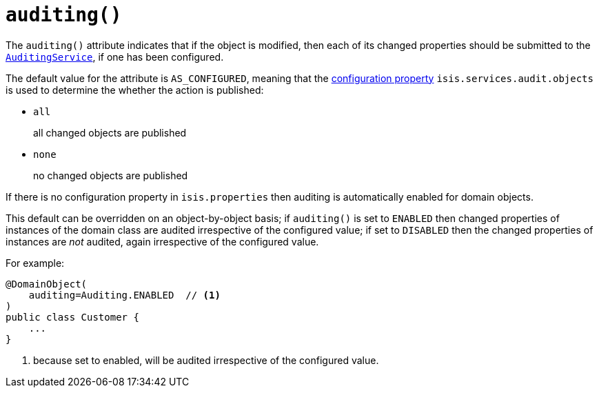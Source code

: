 [[_rg_annotations_manpage-DomainObject_auditing]]
= `auditing()`
:Notice: Licensed to the Apache Software Foundation (ASF) under one or more contributor license agreements. See the NOTICE file distributed with this work for additional information regarding copyright ownership. The ASF licenses this file to you under the Apache License, Version 2.0 (the "License"); you may not use this file except in compliance with the License. You may obtain a copy of the License at. http://www.apache.org/licenses/LICENSE-2.0 . Unless required by applicable law or agreed to in writing, software distributed under the License is distributed on an "AS IS" BASIS, WITHOUT WARRANTIES OR  CONDITIONS OF ANY KIND, either express or implied. See the License for the specific language governing permissions and limitations under the License.
:_basedir: ../
:_imagesdir: images/


The `auditing()` attribute indicates that if the object is modified, then each of its changed properties should be submitted to the xref:rg.adoc#_rg_services-spi_manpage-AuditingService[`AuditingService`], if one has been configured.

The default value for the attribute is `AS_CONFIGURED`, meaning that the xref:rg.adoc#_rg_runtime_configuring-core[configuration property] `isis.services.audit.objects` is used to determine the whether the action is published:

* `all` +
+
all changed objects are published

* `none` +
+
no changed objects are published

If there is no configuration property in `isis.properties` then auditing is automatically enabled for domain objects.

This default can be overridden on an object-by-object basis; if `auditing()` is set to `ENABLED` then changed properties of instances of the domain class are audited irrespective of the configured value; if set to `DISABLED` then the changed properties of instances are _not_ audited, again irrespective of the configured value.

For example:

[source,java]
----
@DomainObject(
    auditing=Auditing.ENABLED  // <1>
)
public class Customer {
    ...
}
----
<1> because set to enabled, will be audited irrespective of the configured value.




